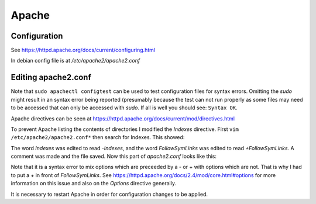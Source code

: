 Apache
======

Configuration
-------------

See https://httpd.apache.org/docs/current/configuring.html

In debian config file is at */etc/apache2/apache2.conf*

.. code-block:: console
   :caption: config filesa

   $ ls -la /etc/apache2/
   total 96
   drwxr-xr-x   8 root root  4096 Nov 20 02:06 .
   drwxr-xr-x 136 root root 12288 Dec  8 18:50 ..
   -rw-r--r--   1 root root  7224 Jun 14 13:30 apache2.conf
   drwxr-xr-x   2 root root  4096 Nov 20 02:05 conf-available
   drwxr-xr-x   2 root root  4096 Nov  8 23:32 conf-enabled
   -rw-r--r--   1 root root  1782 Mar 23  2022 envvars
   -rw-r--r--   1 root root 31063 Mar 23  2022 magic
   drwxr-xr-x   2 root root 12288 Dec  7 16:49 mods-available
   drwxr-xr-x   2 root root  4096 Nov  8 23:32 mods-enabled
   -rw-r--r--   1 root root   320 Mar 23  2022 ports.conf
   drwxr-xr-x   2 root root  4096 Nov 20 02:06 sites-available
   drwxr-xr-x   2 root root  4096 Nov  8 23:32 sites-enabled

Editing apache2.conf
--------------------

Note that ``sudo apachectl configtest`` can be used to test configuration files for syntax errors. Omitting the *sudo* might result in an syntax error being reported (presumably because the test can not run properly as some files may need to be accessed that can only be accessed with *sudo*. If all is well you should see: ``Syntax OK``.

Apache directives can be seen at https://httpd.apache.org/docs/current/mod/directives.html

To prevent Apache listing the contents of directories I modified the `Indexes` directive. First ``vim /etc/apache2/apache2.conf*`` then search for Indexes. This showed:

.. code-block:: console
   :caption: inside apache2.conf

   <Directory /var/www/>
           Options Indexes FollowSymLinks
           AllowOverride None
           Require all granted
   </Directory>

The word *Indexes* was edited to read *-Indexes*, and the word *FollowSymLinks* was edited to read *+FollowSymLinks*. A comment was made and the file saved. Now this part of *apache2.conf* looks like this:

.. code-block:: console
   :caption: inside apache2.conf

   <Directory /var/www/>
   # I added the - and + on the next line:
           Options -Indexes +FollowSymLinks
           AllowOverride None
           Require all granted
   </Directory>

Note that it is a syntax error to mix options which are preceeded by a - or + with options which are not. That is why I had to put a + in front of *FollowSymLinks*. See https://httpd.apache.org/docs/2.4/mod/core.html#options for more information on this issue and also on the *Options* directive generally.

It is necessary to restart Apache in order for configuration changes to be applied.
